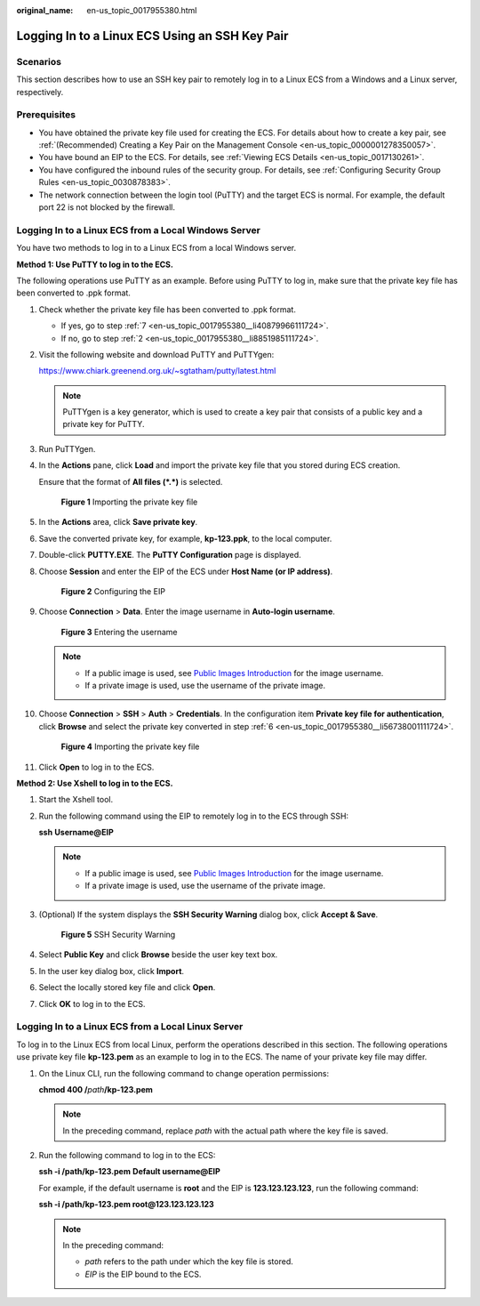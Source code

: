 :original_name: en-us_topic_0017955380.html

.. _en-us_topic_0017955380:

Logging In to a Linux ECS Using an SSH Key Pair
===============================================

Scenarios
---------

This section describes how to use an SSH key pair to remotely log in to a Linux ECS from a Windows and a Linux server, respectively.

Prerequisites
-------------

-  You have obtained the private key file used for creating the ECS. For details about how to create a key pair, see :ref:`(Recommended) Creating a Key Pair on the Management Console <en-us_topic_0000001278350057>`.
-  You have bound an EIP to the ECS. For details, see :ref:`Viewing ECS Details <en-us_topic_0017130261>`.

-  You have configured the inbound rules of the security group. For details, see :ref:`Configuring Security Group Rules <en-us_topic_0030878383>`.
-  The network connection between the login tool (PuTTY) and the target ECS is normal. For example, the default port 22 is not blocked by the firewall.

.. _en-us_topic_0017955380__section47918167111724:

Logging In to a Linux ECS from a Local Windows Server
-----------------------------------------------------

You have two methods to log in to a Linux ECS from a local Windows server.

**Method 1: Use PuTTY to log in to the ECS.**

The following operations use PuTTY as an example. Before using PuTTY to log in, make sure that the private key file has been converted to .ppk format.

#. Check whether the private key file has been converted to .ppk format.

   -  If yes, go to step :ref:`7 <en-us_topic_0017955380__li40879966111724>`.
   -  If no, go to step :ref:`2 <en-us_topic_0017955380__li8851985111724>`.

#. .. _en-us_topic_0017955380__li8851985111724:

   Visit the following website and download PuTTY and PuTTYgen:

   https://www.chiark.greenend.org.uk/~sgtatham/putty/latest.html

   .. note::

      PuTTYgen is a key generator, which is used to create a key pair that consists of a public key and a private key for PuTTY.

#. Run PuTTYgen.

#. In the **Actions** pane, click **Load** and import the private key file that you stored during ECS creation.

   Ensure that the format of **All files (*.*)** is selected.


   .. figure:: /_static/images/en-us_image_0000001744520501.png
      :alt: **Figure 1** Importing the private key file

      **Figure 1** Importing the private key file

#. In the **Actions** area, click **Save private key**.

#. .. _en-us_topic_0017955380__li56738001111724:

   Save the converted private key, for example, **kp-123.ppk**, to the local computer.

#. .. _en-us_topic_0017955380__li40879966111724:

   Double-click **PUTTY.EXE**. The **PuTTY Configuration** page is displayed.

#. Choose **Session** and enter the EIP of the ECS under **Host Name (or IP address)**.


   .. figure:: /_static/images/en-us_image_0000001082643605.jpg
      :alt: **Figure 2** Configuring the EIP

      **Figure 2** Configuring the EIP

#. Choose **Connection** > **Data**. Enter the image username in **Auto-login username**.


   .. figure:: /_static/images/en-us_image_0000001744562821.png
      :alt: **Figure 3** Entering the username

      **Figure 3** Entering the username

   .. note::

      -  If a public image is used, see `Public Images Introduction <https://docs.otc.t-systems.com/image-management-service/public-images/>`__ for the image username.
      -  If a private image is used, use the username of the private image.

#. Choose **Connection** > **SSH** > **Auth** > **Credentials**. In the configuration item **Private key file for authentication**, click **Browse** and select the private key converted in step :ref:`6 <en-us_topic_0017955380__li56738001111724>`.


   .. figure:: /_static/images/en-us_image_0000001696804084.png
      :alt: **Figure 4** Importing the private key file

      **Figure 4** Importing the private key file

#. Click **Open** to log in to the ECS.

**Method 2: Use Xshell to log in to the ECS.**

#. Start the Xshell tool.

#. Run the following command using the EIP to remotely log in to the ECS through SSH:

   **ssh** **Username**\ **@\ EIP**

   .. note::

      -  If a public image is used, see `Public Images Introduction <https://docs.otc.t-systems.com/image-management-service/public-images/>`__ for the image username.
      -  If a private image is used, use the username of the private image.

#. (Optional) If the system displays the **SSH Security Warning** dialog box, click **Accept & Save**.


   .. figure:: /_static/images/en-us_image_0178475901.png
      :alt: **Figure 5** SSH Security Warning

      **Figure 5** SSH Security Warning

#. Select **Public Key** and click **Browse** beside the user key text box.

#. In the user key dialog box, click **Import**.

#. Select the locally stored key file and click **Open**.

#. Click **OK** to log in to the ECS.

.. _en-us_topic_0017955380__section3666784111724:

Logging In to a Linux ECS from a Local Linux Server
---------------------------------------------------

To log in to the Linux ECS from local Linux, perform the operations described in this section. The following operations use private key file **kp-123.pem** as an example to log in to the ECS. The name of your private key file may differ.

#. On the Linux CLI, run the following command to change operation permissions:

   **chmod 400 /**\ *path*\ **/kp-123.pem**

   .. note::

      In the preceding command, replace *path* with the actual path where the key file is saved.

#. Run the following command to log in to the ECS:

   **ssh -i /path/kp-123.pem** **Default username**\ **@**\ **EIP**

   For example, if the default username is **root** and the EIP is **123.123.123.123**, run the following command:

   **ssh -i /path/kp-123.pem root@123.123.123.123**

   .. note::

      In the preceding command:

      -  *path* refers to the path under which the key file is stored.
      -  *EIP* is the EIP bound to the ECS.
